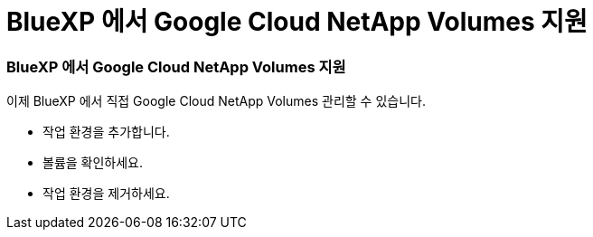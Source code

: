 = BlueXP 에서 Google Cloud NetApp Volumes 지원
:allow-uri-read: 




=== BlueXP 에서 Google Cloud NetApp Volumes 지원

이제 BlueXP 에서 직접 Google Cloud NetApp Volumes 관리할 수 있습니다.

* 작업 환경을 추가합니다.
* 볼륨을 확인하세요.
* 작업 환경을 제거하세요.

